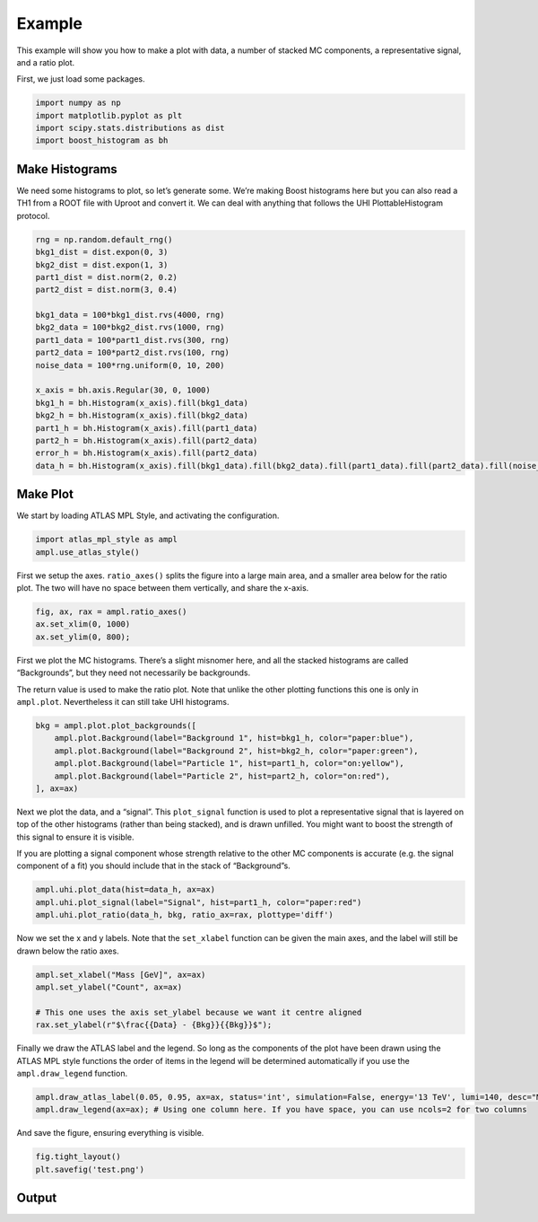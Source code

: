 Example
=======

This example will show you how to make a plot with data, a number of
stacked MC components, a representative signal, and a ratio plot.

First, we just load some packages.

.. code:: python

    import numpy as np
    import matplotlib.pyplot as plt
    import scipy.stats.distributions as dist
    import boost_histogram as bh

Make Histograms
--------------------

We need some histograms to plot, so let’s generate some. We’re making
Boost histograms here but you can also read a TH1 from a ROOT file with
Uproot and convert it. We can deal with anything that follows the UHI
PlottableHistogram protocol.

.. code:: python

    rng = np.random.default_rng()
    bkg1_dist = dist.expon(0, 3)
    bkg2_dist = dist.expon(1, 3)
    part1_dist = dist.norm(2, 0.2)
    part2_dist = dist.norm(3, 0.4)
    
    bkg1_data = 100*bkg1_dist.rvs(4000, rng)
    bkg2_data = 100*bkg2_dist.rvs(1000, rng)
    part1_data = 100*part1_dist.rvs(300, rng)
    part2_data = 100*part2_dist.rvs(100, rng)
    noise_data = 100*rng.uniform(0, 10, 200)
    
    x_axis = bh.axis.Regular(30, 0, 1000)
    bkg1_h = bh.Histogram(x_axis).fill(bkg1_data)
    bkg2_h = bh.Histogram(x_axis).fill(bkg2_data)
    part1_h = bh.Histogram(x_axis).fill(part1_data)
    part2_h = bh.Histogram(x_axis).fill(part2_data)
    error_h = bh.Histogram(x_axis).fill(part2_data)
    data_h = bh.Histogram(x_axis).fill(bkg1_data).fill(bkg2_data).fill(part1_data).fill(part2_data).fill(noise_data)

Make Plot
-------------

We start by loading ATLAS MPL Style, and activating the configuration.

.. code:: python

    import atlas_mpl_style as ampl
    ampl.use_atlas_style()

First we setup the axes. ``ratio_axes()`` splits the figure into a large
main area, and a smaller area below for the ratio plot. The two will
have no space between them vertically, and share the x-axis.

.. code:: python

    fig, ax, rax = ampl.ratio_axes()
    ax.set_xlim(0, 1000)
    ax.set_ylim(0, 800);

First we plot the MC histograms. There’s a slight misnomer here, and all
the stacked histograms are called “Backgrounds”, but they need not
necessarily be backgrounds.

The return value is used to make the ratio plot. Note that unlike the
other plotting functions this one is only in ``ampl.plot``. Nevertheless
it can still take UHI histograms.

.. code:: python

    bkg = ampl.plot.plot_backgrounds([
        ampl.plot.Background(label="Background 1", hist=bkg1_h, color="paper:blue"),
        ampl.plot.Background(label="Background 2", hist=bkg2_h, color="paper:green"),
        ampl.plot.Background(label="Particle 1", hist=part1_h, color="on:yellow"),
        ampl.plot.Background(label="Particle 2", hist=part2_h, color="on:red"),
    ], ax=ax)

Next we plot the data, and a “signal”. This ``plot_signal`` function is
used to plot a representative signal that is layered on top of the other
histograms (rather than being stacked), and is drawn unfilled. You might
want to boost the strength of this signal to ensure it is visible.

If you are plotting a signal component whose strength relative to the
other MC components is accurate (e.g. the signal component of a fit) you
should include that in the stack of “Background”s.

.. code:: python

    ampl.uhi.plot_data(hist=data_h, ax=ax)
    ampl.uhi.plot_signal(label="Signal", hist=part1_h, color="paper:red")
    ampl.uhi.plot_ratio(data_h, bkg, ratio_ax=rax, plottype='diff')

Now we set the x and y labels. Note that the ``set_xlabel`` function can
be given the main axes, and the label will still be drawn below the
ratio axes.

.. code:: python

    ampl.set_xlabel("Mass [GeV]", ax=ax)
    ampl.set_ylabel("Count", ax=ax)
    
    # This one uses the axis set_ylabel because we want it centre aligned
    rax.set_ylabel(r"$\frac{{Data} - {Bkg}}{{Bkg}}$");

Finally we draw the ATLAS label and the legend. So long as the
components of the plot have been drawn using the ATLAS MPL style
functions the order of items in the legend will be determined
automatically if you use the ``ampl.draw_legend`` function.

.. code:: python

    ampl.draw_atlas_label(0.05, 0.95, ax=ax, status='int', simulation=False, energy='13 TeV', lumi=140, desc="My example plot")
    ampl.draw_legend(ax=ax); # Using one column here. If you have space, you can use ncols=2 for two columns

And save the figure, ensuring everything is visible.

.. code:: python

    fig.tight_layout()
    plt.savefig('test.png')

Output
------
.. image:: output_19_0.png
